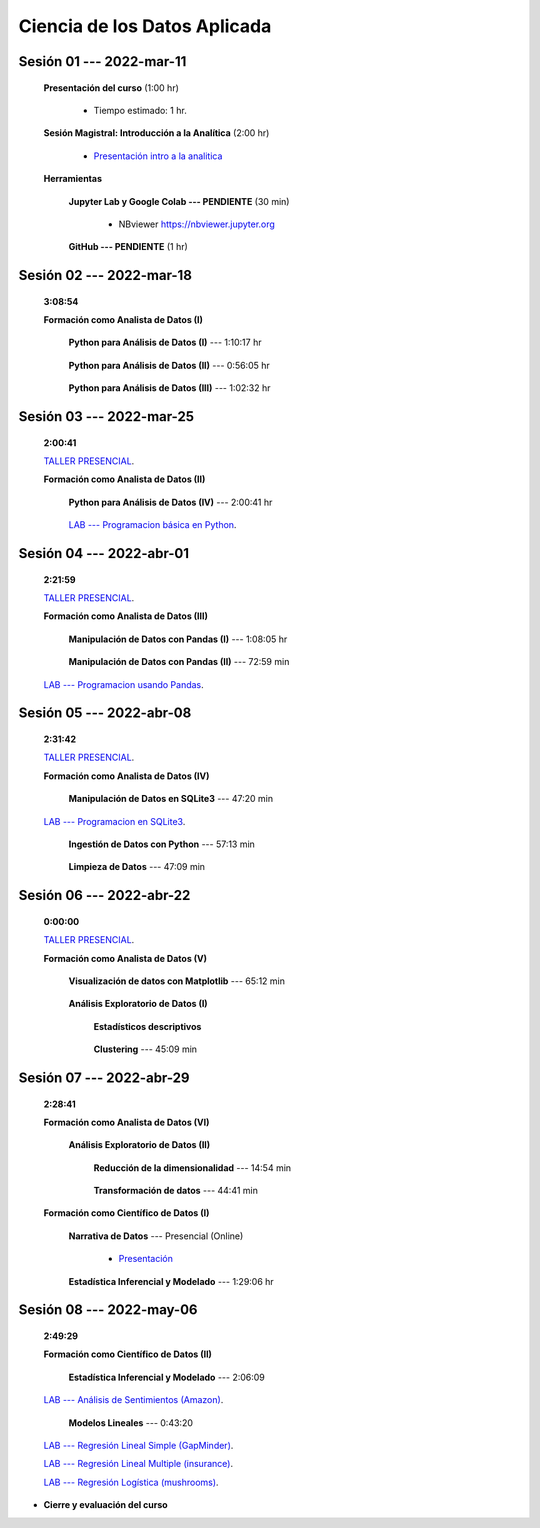 Ciencia de los Datos Aplicada
=========================================================================================

.. raw:: html

   <hr style="height:6px;border-width:0;color:gray;background-color:gray">

Sesión 01 --- 2022-mar-11
^^^^^^^^^^^^^^^^^^^^^^^^^^^^^^^^^^^^^^^^^^^^^^^^^^^^^^^^^^^^^^^^^^^^^^^^^^^^^^^^^^^^^^^^^

    **Presentación del curso** (1:00 hr)

        * Tiempo estimado: 1 hr.

            .. toctree::
                :maxdepth: 1
                :glob:

                course-info


    **Sesión Magistral: Introducción a la Analítica** (2:00 hr)

            * `Presentación intro a la analitica <https://jdvelasq.github.io/intro-analitca/>`_ 


    **Herramientas**

        **Jupyter Lab y Google Colab --- PENDIENTE** (30 min)

            .. toctree::
                :maxdepth: 1
                :glob:

                /notebooks/jupyterlab_and_colab_use/1-*


            * NBviewer https://nbviewer.jupyter.org


        **GitHub --- PENDIENTE** (1 hr)

            .. toctree::
                :maxdepth: 1
                :glob:

    .. /notebooks/GitHub/1-*


.. raw:: html

   <hr style="height:6px;border-width:0;color:gray;background-color:gray">

Sesión 02 --- 2022-mar-18 
^^^^^^^^^^^^^^^^^^^^^^^^^^^^^^^^^^^^^^^^^^^^^^^^^^^^^^^^^^^^^^^^^^^^^^^^^^^^^^^^^^^^^^^^^
    **3:08:54**

    **Formación como Analista de Datos (I)**

        **Python para Análisis de Datos (I)** --- 1:10:17 hr


            .. toctree::
                :maxdepth: 1
                :glob:

                /notebooks/python_for_data_analysis/1-*

        **Python para Análisis de Datos (II)** --- 0:56:05 hr

            .. toctree::
                :maxdepth: 1
                :glob:

                /notebooks/python_for_data_analysis/2-*


        **Python para Análisis de Datos (III)** --- 1:02:32 hr

            .. toctree::
                :maxdepth: 1
                :glob:

                /notebooks/python_for_data_analysis/3-*


.. raw:: html

   <hr style="height:6px;border-width:0;color:gray;background-color:gray">

Sesión 03 --- 2022-mar-25
^^^^^^^^^^^^^^^^^^^^^^^^^^^^^^^^^^^^^^^^^^^^^^^^^^^^^^^^^^^^^^^^^^^^^^^^^^^^^^^^^^^^^^^^^
    **2:00:41**

    `TALLER PRESENCIAL <https://colab.research.google.com/github/jdvelasq/datalabs/blob/master/notebooks/ciencia_de_los_datos/taller_presencial-programacion_en_python.ipynb>`_.


    **Formación como Analista de Datos (II)**

        **Python para Análisis de Datos (IV)**  --- 2:00:41 hr

            .. toctree::
                :maxdepth: 1
                :glob:

                /notebooks/python_for_data_analysis/4-*



        `LAB --- Programacion básica en Python <https://classroom.github.com/a/TeLjqxHO>`_.




.. raw:: html

   <hr style="height:6px;border-width:0;color:gray;background-color:gray">


Sesión 04 --- 2022-abr-01
^^^^^^^^^^^^^^^^^^^^^^^^^^^^^^^^^^^^^^^^^^^^^^^^^^^^^^^^^^^^^^^^^^^^^^^^^^^^^^^^^^^^^^^^^
    **2:21:59**

    `TALLER PRESENCIAL <https://colab.research.google.com/github/jdvelasq/datalabs/blob/master/notebooks/ciencia_de_los_datos/taller_presencial-pandas.ipynb>`_.


    **Formación como Analista de Datos (III)**

        **Manipulación de Datos con Pandas (I)** --- 1:08:05 hr

            .. toctree::
                :maxdepth: 1
                :glob:

                /notebooks/data_manipulation_with_pandas/1-*

        **Manipulación de Datos con Pandas (II)** --- 72:59 min

            .. toctree::
                :maxdepth: 1
                :glob:

                /notebooks/data_manipulation_with_pandas/2-*


    `LAB --- Programacion usando Pandas <https://classroom.github.com/a/9NRsHgGJ>`_.

.. raw:: html

   <hr style="height:6px;border-width:0;color:gray;background-color:gray">

Sesión 05 --- 2022-abr-08
^^^^^^^^^^^^^^^^^^^^^^^^^^^^^^^^^^^^^^^^^^^^^^^^^^^^^^^^^^^^^^^^^^^^^^^^^^^^^^^^^^^^^^^^^
    **2:31:42**

    `TALLER PRESENCIAL <https://colab.research.google.com/github/jdvelasq/datalabs/blob/master/notebooks/ciencia_de_los_datos/taller_presencial-ingestion_de_datos.ipynb>`_.


    **Formación como Analista de Datos (IV)**

        **Manipulación de Datos en SQLite3** --- 47:20 min

            .. toctree::
                :maxdepth: 1
                :glob:

                /notebooks/data_manipulation_with_sqlite3/1-*


    `LAB --- Programacion en SQLite3 <https://classroom.github.com/a/oR8qVkVP>`_.


        **Ingestión de Datos con Python** --- 57:13 min

            .. toctree::
                :maxdepth: 1
                :glob:

                /notebooks/data_ingestion_with_python/1-*


        **Limpieza de Datos** --- 47:09 min

            .. toctree::
                :maxdepth: 1
                :glob:

                /notebooks/data_cleaning_with_pandas/1-*



.. raw:: html

   <hr style="height:6px;border-width:0;color:gray;background-color:gray">

Sesión 06 --- 2022-abr-22
^^^^^^^^^^^^^^^^^^^^^^^^^^^^^^^^^^^^^^^^^^^^^^^^^^^^^^^^^^^^^^^^^^^^^^^^^^^^^^^^^^^^^^^^^
    **0:00:00**


    `TALLER PRESENCIAL <https://colab.research.google.com/github/jdvelasq/datalabs/blob/master/notebooks/ciencia_de_los_datos/taller_presencial-clustering.ipynb>`_.


    **Formación como Analista de Datos (V)**

        **Visualización de datos con Matplotlib** --- 65:12 min


            .. toctree::
                :maxdepth: 1
                :glob:

                /notebooks/data_visualization_with_matplotlib/1-*




        **Análisis Exploratorio de Datos (I)**


            **Estadísticos descriptivos**

                .. toctree::
                    :maxdepth: 1
                    :glob:

                    /notebooks/descriptive_statistics/1-*

        


            **Clustering** --- 45:09 min

                .. toctree::
                    :titlesonly:
                    :glob:

                    /notebooks/sklearn_unsupervised_03_clustering/1-* 




.. raw:: html

   <hr style="height:6px;border-width:0;color:gray;background-color:gray">

Sesión 07 --- 2022-abr-29
^^^^^^^^^^^^^^^^^^^^^^^^^^^^^^^^^^^^^^^^^^^^^^^^^^^^^^^^^^^^^^^^^^^^^^^^^^^^^^^^^^^^^^^^^
    **2:28:41**

    **Formación como Analista de Datos (VI)**

        **Análisis Exploratorio de Datos (II)**

            **Reducción de la dimensionalidad** --- 14:54  min

                .. toctree::
                    :titlesonly:
                    :glob:

                    /notebooks/sklearn_unsupervised_05_decomposition/1-01* 
                    /notebooks/sklearn_unsupervised_05_decomposition/1-05*


            **Transformación de datos** --- 44:41 min


                .. toctree::
                    :titlesonly:
                    :glob:

                    /notebooks/sklearn_dataset_transformations/2-09*
                    /notebooks/sklearn_dataset_transformations/2-10*
                    /notebooks/sklearn_dataset_transformations/3-01*
                    /notebooks/sklearn_dataset_transformations/3-02*
                    /notebooks/sklearn_dataset_transformations/3-03*
                    /notebooks/sklearn_dataset_transformations/3-08*
                    /notebooks/sklearn_dataset_transformations/3-09*

            

    **Formación como Científico de Datos (I)**

        **Narrativa de Datos** --- Presencial (Online)

            * `Presentación <https://jdvelasq.github.io/data-storytelling/>`_



        **Estadística Inferencial y Modelado** --- 1:29:06 hr

            .. toctree::
                :maxdepth: 1
                :glob:

                /notebooks/statistical_thinking/1-*
        

.. raw:: html

   <hr style="height:6px;border-width:0;color:gray;background-color:gray">

Sesión 08 --- 2022-may-06
^^^^^^^^^^^^^^^^^^^^^^^^^^^^^^^^^^^^^^^^^^^^^^^^^^^^^^^^^^^^^^^^^^^^^^^^^^^^^^^^^^^^^^^^^
    **2:49:29**

    **Formación como Científico de Datos (II)**

        **Estadística Inferencial y Modelado** --- 2:06:09

            .. toctree::
                :maxdepth: 1
                :glob:
                
                /notebooks/statistical_thinking/2-*

    `LAB --- Análisis de Sentimientos (Amazon) <https://classroom.github.com/a/VyVSQnhj>`_.


        **Modelos Lineales** --- 0:43:20


            .. toctree::
                :titlesonly:
                :glob:

                /notebooks/sklearn_supervised_02_linear_models/1-01*
                /notebooks/sklearn_supervised_02_linear_models/1-02*
                /notebooks/sklearn_supervised_02_linear_models/1-11*
                /notebooks/sklearn_supervised_02_linear_models/1-12*


    `LAB --- Regresión Lineal Simple (GapMinder) <https://classroom.github.com/a/Mruk_tlO>`_.

    `LAB --- Regresión Lineal Multiple (insurance) <https://classroom.github.com/a/pGZlu7hQ>`_.

    `LAB --- Regresión Logística (mushrooms) <https://classroom.github.com/a/g4XXg4D6>`_.


.. Learning Data Mining with Python, Second Edition.pdf



        **Visualización estadística de datos con Seaborn**

            .. toctree::
                :maxdepth: 1
                :glob:

                /notebooks/statistical_data_visualization/1-*

            .. toctree::
                :maxdepth: 1
                :glob:

                /notebooks/statistical_data_visualization/2-*            

            .. toctree::
                :maxdepth: 1
                :glob:

                /notebooks/statistical_data_visualization/3-*

            .. toctree::
                :maxdepth: 1
                :glob:

                /notebooks/statistical_data_visualization/4-*


            .. toctree::
                :maxdepth: 1
                :glob:

                /notebooks/statistical_data_visualization/5-*

    





    









    






    







* **Cierre y evaluación del curso**


.. **Ciencia de Datos --- Fundamentos de Text Analytics**

..        .. toctree::
..            :titlesonly:
..            :glob:

..            /notebooks/text-analytics/1-* 


    
.. raw:: html

   <hr style="height:6px;border-width:0;color:gray;background-color:gray">
